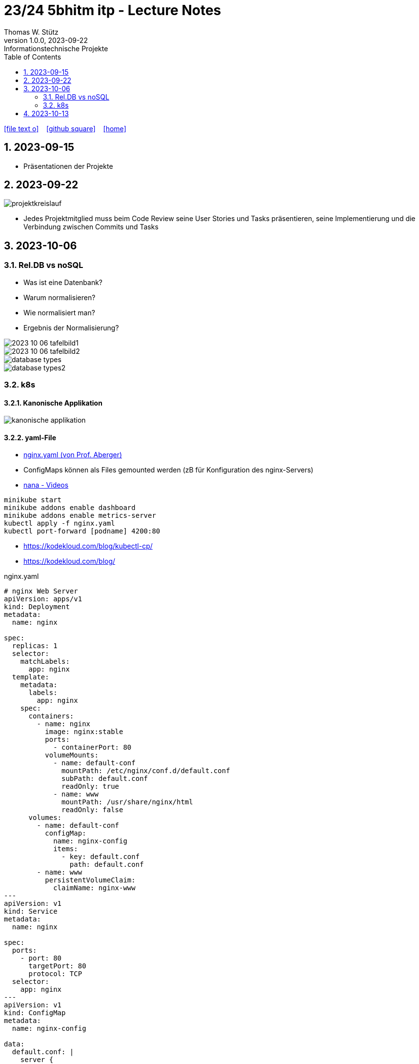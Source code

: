= 23/24 5bhitm itp - Lecture Notes
Thomas W. Stütz
1.0.0, 2023-09-22: Informationstechnische Projekte
ifndef::imagesdir[:imagesdir: images]
:icons: font
:experimental:
:sectnums:
:toc:
ifdef::backend-html5[]

// https://fontawesome.com/v4.7.0/icons/
icon:file-text-o[link=https://raw.githubusercontent.com/2324-5bhitm-itp/2324-5bhitm-itp-lecture-notes/main/asciidocs/{docname}.adoc] ‏ ‏ ‎
icon:github-square[link=https://github.com/2324-5bhitm-itp/2324-5bhitm-itp-lecture-notes] ‏ ‏ ‎
icon:home[link=http://edufs.edu.htl-leonding.ac.at/~t.stuetz/hugo/2021/01/lecture-notes/]
endif::backend-html5[]

== 2023-09-15

* Präsentationen der Projekte

== 2023-09-22

image::projektkreislauf.png[]


* Jedes Projektmitglied muss beim Code Review seine User Stories und Tasks präsentieren, seine Implementierung und die Verbindung zwischen Commits und Tasks

== 2023-10-06

=== Rel.DB vs noSQL

* Was ist eine Datenbank?
* Warum normalisieren?
* Wie normalisiert man?
* Ergebnis der Normalisierung?

image::2023-10-06-tafelbild1.PNG[]

image::2023-10-06-tafelbild2.PNG[]

image::database-types.jpeg[]

image::database-types2.jpeg[]


=== k8s

==== Kanonische Applikation

image::kanonische-applikation.png[]

==== yaml-File

* https://github.com/caberger/webpack-demo/blob/master/k8s/nginx.yaml[nginx.yaml (von Prof. Aberger)^]

* ConfigMaps können als Files gemounted werden (zB für Konfiguration des nginx-Servers)

* https://www.youtube.com/playlist?list=PLy7NrYWoggjziYQIDorlXjTvvwweTYoNC[nana - Videos^]

----
minikube start
minikube addons enable dashboard
minikube addons enable metrics-server
kubectl apply -f nginx.yaml
kubectl port-forward [podname] 4200:80
----

* https://kodekloud.com/blog/kubectl-cp/[^]
* https://kodekloud.com/blog/[^]


.nginx.yaml
[source,yaml]
----
# nginx Web Server
apiVersion: apps/v1
kind: Deployment
metadata:
  name: nginx

spec:
  replicas: 1
  selector:
    matchLabels:
      app: nginx
  template:
    metadata:
      labels:
        app: nginx
    spec:
      containers:
        - name: nginx
          image: nginx:stable
          ports:
            - containerPort: 80
          volumeMounts:
            - name: default-conf
              mountPath: /etc/nginx/conf.d/default.conf
              subPath: default.conf
              readOnly: true
            - name: www
              mountPath: /usr/share/nginx/html
              readOnly: false
      volumes:
        - name: default-conf
          configMap:
            name: nginx-config
            items:
              - key: default.conf
                path: default.conf
        - name: www
          persistentVolumeClaim:
            claimName: nginx-www
---
apiVersion: v1
kind: Service
metadata:
  name: nginx

spec:
  ports:
    - port: 80
      targetPort: 80
      protocol: TCP
  selector:
    app: nginx
---
apiVersion: v1
kind: ConfigMap
metadata:
  name: nginx-config

data:
  default.conf: |
    server {
        listen 80;
        root /usr/share/nginx/html/demo;
        rewrite_log on;
        error_log /dev/stdout debug;

    }
---
apiVersion: v1
kind: PersistentVolumeClaim
metadata:
  name: nginx-www

  annotations:
    nfs.io/storage-path: "nginx-www"
spec:
  accessModes:
    - ReadWriteMany
  storageClassName: standard
  resources:
    requests:
      storage: 100Mi
---
----


==== BusyBox in k8s

* https://levelup.gitconnected.com/busybox-in-k8s-the-swiss-army-knife-of-embedded-linux-ce7ced32de63[BusyBox in K8S — The Swiss Army Knife of Embedded Linux^]


* https://github.com/caberger/webpack-demo/blob/master/k8s/busybox-job.yaml[busybox-job.yaml^]

* ein `kind: Job` wird nur einmal ausgeführt

[source,yaml]
----
# busybox-job.yaml

# this is our swiss army knife.
# here we use it to copy our web-content to the persistent volume that is mounted by busybox.
# after deployment busybox sleeps a while and we can use kubectl cp to copy files to the storage.
# after some time the job stops
apiVersion: batch/v1
kind: Job
metadata:
  name: knife

spec:
  backoffLimit: 1
  activeDeadlineSeconds: 1800
  template:
    spec:
      containers:
      - name: busybox
        image: busybox:latest
        command: ["/bin/sh", "-c"]
        args:
          - mkdir -p /srv/demo;
            echo "<html><head></head><body>Copy your web app to this location on this persistent volume.<br/>To the api ==> <a href="./api/user">./api/user</a></body></html>" > /srv/demo/index.html;
            sleep 900;
            echo done;
        volumeMounts:
        - name: html
          mountPath: /srv
          readOnly: false
      volumes:
        - name: html
          persistentVolumeClaim:
            claimName: nginx-www
      restartPolicy: Never
----

* Files zB von der Angular Anwendung werden gezippt und von der BusyBox entpackt und zur Verfügung gestellt

* https://kubernetes.io/docs/reference/kubectl/cheatsheet/[kubectl cheat sheet^]



== 2023-10-13

image::2023-10-13-iot-projekt.png[]




